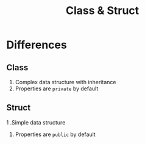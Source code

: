 #+title: Class & Struct

* Differences
** Class
1. Complex data structure with inheritance
2. Properties are =private= by default

** Struct
1 .Simple data structure
2. Properties are =public= by default
